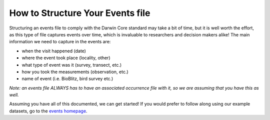 .. _How_to_Structure_Events:

How to Structure Your Events file
======================================

Structuring an events file to comply with the Darwin Core standard may take a bit of time, but it is 
well worth the effort, as this type of file captures events over time, which is invaluable to researchers 
and decision makers alike!  The main information we need to capture in the events are:

- when the visit happened (date)
- where the event took place (locality, other)
- what type of event was it (survey, transect, etc.)
- how you took the measurements (observation, etc.)
- name of event (i.e. BioBlitz, bird survey etc.)

*Note: an events file ALWAYS has to have an associated occurrence file with it, so we are assuming that 
you have this as well.* 

Assuming you have all of this documented, we can get started!  If you would prefer to follow along using 
our example datasets, go to the `events homepage <index.html>`_.